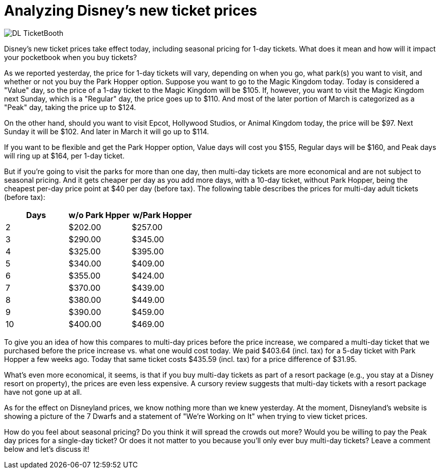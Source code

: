 = Analyzing Disney's new ticket prices
:hp-tags: Disney World, Disneyland, Tickets, News

image::covers/DL_TicketBooth.jpg[caption="Disneyland Ticket Booth"]

Disney's new ticket prices take effect today, including seasonal pricing for 1-day tickets. What does it mean and how will it impact your pocketbook when you buy tickets?

As we reported yesterday, the price for 1-day tickets will vary, depending on when you go, what park(s) you want to visit, and whether or not you buy the Park Hopper option. Suppose you want to go to the Magic Kingdom today. Today is considered a "Value" day, so the price of a 1-day ticket to the Magic Kingdom will be $105. If, however, you want to visit the Magic Kingdom next Sunday, which is a "Regular" day, the price goes up to $110. And most of the later portion of March is categorized as a "Peak" day, taking the price up to $124.

On the other hand, should you want to visit Epcot, Hollywood Studios, or Animal Kingdom today, the price will be $97. Next Sunday it will be $102. And later in March it will go up to $114. 

If you want to be flexible and get the Park Hopper option, Value days will cost you $155, Regular days will be $160, and Peak days will ring up at $164, per 1-day ticket.

But if you're going to visit the parks for more than one day, then multi-day tickets are more economical and are not subject to seasonal pricing. And it gets cheaper per day as you add more days, with a 10-day ticket, without Park Hopper, being the cheapest per-day price point at $40 per day (before tax). The following table describes the prices for multi-day adult tickets (before tax):

[cols="3*", options="header"] 
|===
|Days
|w/o Park Hpper
|w/Park Hopper

|2
|$202.00
|$257.00

|3
|$290.00
|$345.00

|4
|$325.00
|$395.00

|5
|$340.00
|$409.00

|6
|$355.00
|$424.00

|7
|$370.00
|$439.00

|8
|$380.00
|$449.00

|9
|$390.00
|$459.00

|10
|$400.00
|$469.00

|===


To give you an idea of how this compares to multi-day prices before the price increase, we compared a multi-day ticket that we purchased before the price increase vs. what one would cost today. We paid $403.64 (incl. tax) for a 5-day ticket with Park Hopper a few weeks ago. Today that same ticket costs $435.59 (incl. tax) for a price difference of $31.95.

What's even more economical, it seems, is that if you buy multi-day tickets as part of a resort package (e.g., you stay at a Disney resort on property), the prices are even less expensive. A cursory review suggests that multi-day tickets with a resort package have not gone up at all.

As for the effect on Disneyland prices, we know nothing more than we knew yesterday. At the moment, Disneyland's website is showing a picture of the 7 Dwarfs and a statement of "We're Working on It" when trying to view ticket prices.

How do you feel about seasonal pricing? Do you think it will spread the crowds out more? Would you be willing to pay the Peak day prices for a single-day ticket? Or does it not matter to you because you'll only ever buy multi-day tickets? Leave a comment below and let's discuss it!
